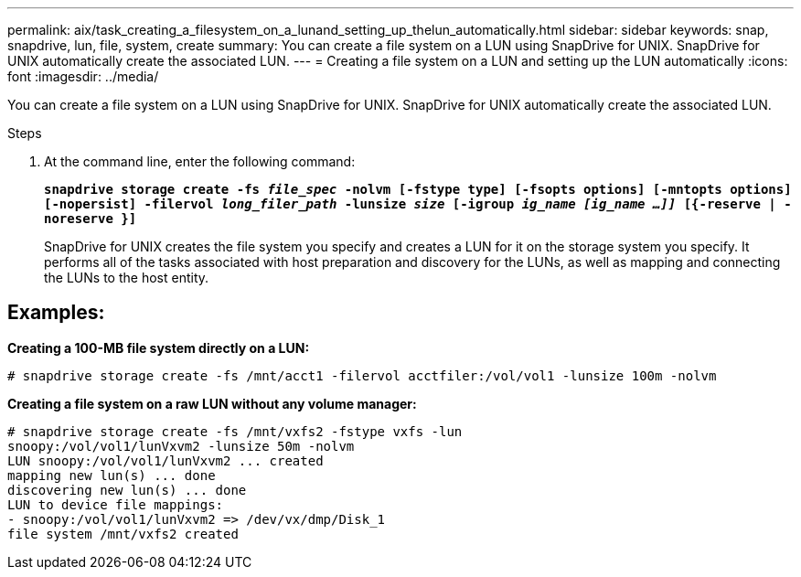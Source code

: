 ---
permalink: aix/task_creating_a_filesystem_on_a_lunand_setting_up_thelun_automatically.html
sidebar: sidebar
keywords: snap, snapdrive, lun, file, system, create
summary: You can create a file system on a LUN using SnapDrive for UNIX. SnapDrive for UNIX automatically create the associated LUN.
---
= Creating a file system on a LUN and setting up the LUN automatically
:icons: font
:imagesdir: ../media/

[.lead]
You can create a file system on a LUN using SnapDrive for UNIX. SnapDrive for UNIX automatically create the associated LUN.

.Steps

. At the command line, enter the following command:
+
`*snapdrive storage create -fs _file_spec_ -nolvm [-fstype type] [-fsopts options] [-mntopts options] [-nopersist] -filervol _long_filer_path_ -lunsize _size_ [-igroup _ig_name [ig_name ...]]_ [{-reserve | -noreserve }]*`
+
SnapDrive for UNIX creates the file system you specify and creates a LUN for it on the storage system you specify. It performs all of the tasks associated with host preparation and discovery for the LUNs, as well as mapping and connecting the LUNs to the host entity.

== Examples:

*Creating a 100-MB file system directly on a LUN:*

----
# snapdrive storage create -fs /mnt/acct1 -filervol acctfiler:/vol/vol1 -lunsize 100m -nolvm
----

*Creating a file system on a raw LUN without any volume manager:*

----
# snapdrive storage create -fs /mnt/vxfs2 -fstype vxfs -lun
snoopy:/vol/vol1/lunVxvm2 -lunsize 50m -nolvm
LUN snoopy:/vol/vol1/lunVxvm2 ... created
mapping new lun(s) ... done
discovering new lun(s) ... done
LUN to device file mappings:
- snoopy:/vol/vol1/lunVxvm2 => /dev/vx/dmp/Disk_1
file system /mnt/vxfs2 created
----
